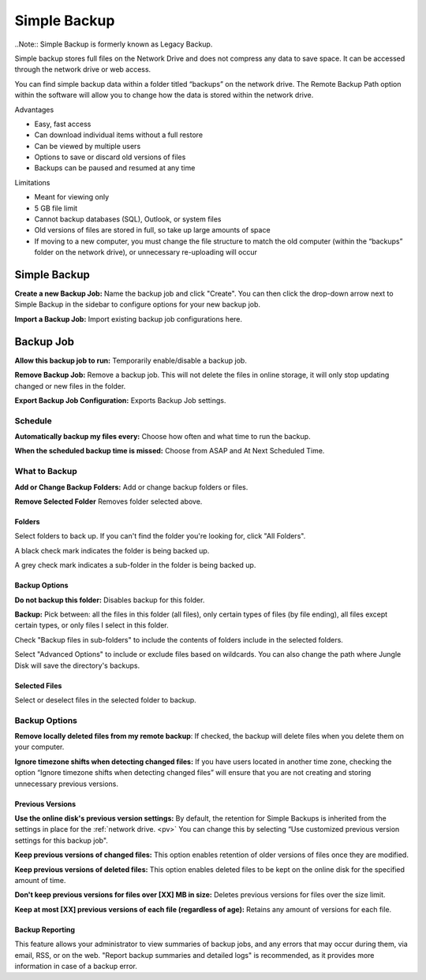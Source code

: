 .. _Simple Backup:
=============
Simple Backup
=============
..Note:: Simple Backup is formerly known as Legacy Backup.

Simple backup stores full files on the Network Drive and does not compress any data to save space. It can be accessed through the network drive or web access.

You can find simple backup data within a folder titled “backups” on the network drive. The Remote Backup Path option within the software will allow you to change how the data is stored within the network drive.

Advantages

* Easy, fast access
* Can download individual items without a full restore
* Can be viewed by multiple users
* Options to save or discard old versions of files
* Backups can be paused and resumed at any time


Limitations

* Meant for viewing only
* 5 GB file limit
* Cannot backup databases (SQL), Outlook, or system files
* Old versions of files are stored in full, so take up large amounts of space
* If moving to a new computer, you must change the file structure to match the old computer (within the “backups” folder on the network drive), or unnecessary re-uploading will occur

Simple Backup
=============
.. image:: _static/009/w1.png

**Create a new Backup Job:** Name the backup job and click "Create". You can then click the drop-down arrow next to Simple Backup in the sidebar to configure options for your new backup job.

**Import a Backup Job:** Import existing backup job configurations here.

Backup Job
==========
.. image:: _static/009/w2.png

**Allow this backup job to run:** Temporarily enable/disable a backup job.

**Remove Backup Job:** Remove a backup job. This will not delete the files in online storage, it will only stop updating changed or new files in the folder.

**Export Backup Job Configuration:** Exports Backup Job settings.

Schedule
--------

.. image:: _static/009/w3.png

**Automatically backup my files every:** Choose how often and what time to run the backup.

**When the scheduled backup time is missed:** Choose from ASAP and At Next Scheduled Time.

What to Backup
--------------
.. image:: _static/009/w4.png

**Add or Change Backup Folders:** Add or change backup folders or files.

**Remove Selected Folder** Removes folder selected above.


.. image:: _static/009/w5.png

Folders
^^^^^^^
Select folders to back up. If you can't find the folder you're looking for, click "All Folders".

A black check mark indicates the folder is being backed up.

A grey check mark indicates a sub-folder in the folder is being backed up.

Backup Options
^^^^^^^^^^^^^^
**Do not backup this folder:** Disables backup for this folder.

**Backup:** Pick between: all the files in this folder (all files), only certain types of files (by file ending), all files except certain types, or only files I select in this folder.

Check "Backup files in sub-folders" to include the contents of folders include in the selected folders.

Select "Advanced Options" to include or exclude files based on wildcards. You can also change the path where Jungle Disk will save the directory's backups.

Selected Files
^^^^^^^^^^^^^^
Select or deselect files in the selected folder to backup.

Backup Options
--------------

.. image:: _static/009/w900.png

**Remove locally deleted files from my remote backup**: If checked, the backup will delete files when you delete them on your computer.

**Ignore timezone shifts when detecting changed files:** If you have users located in another time zone, checking the option “Ignore timezone shifts when detecting changed files” will ensure that you are not creating and storing unnecessary previous versions.

Previous Versions
^^^^^^^^^^^^^^^^^
**Use the online disk's previous version settings:** By default, the retention for Simple Backups is inherited from the settings in place for the :ref:`network drive. <pv>` You can change this by selecting “Use customized previous version settings for this backup job".

**Keep previous versions of changed files:** This option enables retention of older versions of files once they are modified.

**Keep previous versions of deleted files:** This option enables deleted files to be kept on the online disk for the specified amount of time.

**Don't keep previous versions for files over [XX] MB in size:** Deletes previous versions for files over the size limit.

**Keep at most [XX] previous versions of each file (regardless of age):** Retains any amount of versions for each file.

Backup Reporting
^^^^^^^^^^^^^^^^
This feature allows your administrator to view summaries of backup jobs, and any errors that may occur during them, via email, RSS, or on the web. "Report backup summaries and detailed logs" is recommended, as it provides more information in case of a backup error.
